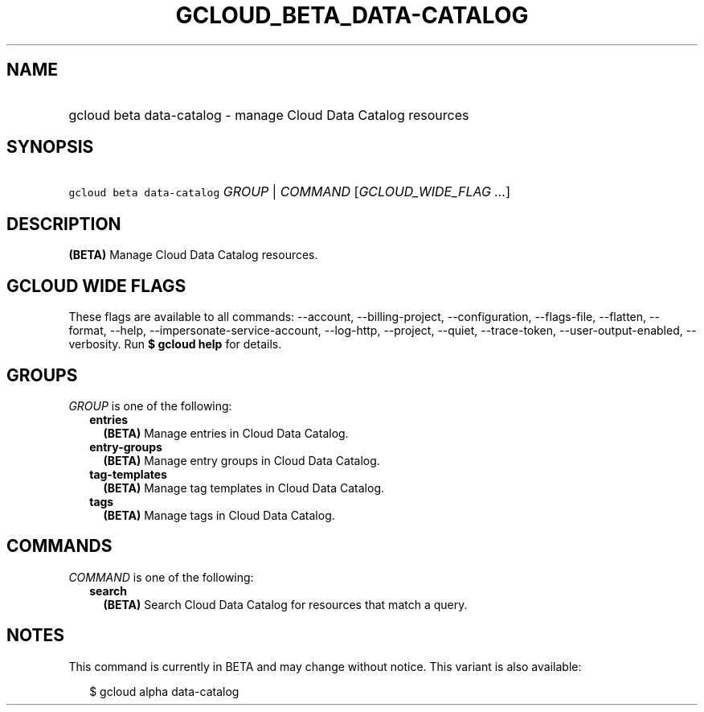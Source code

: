 
.TH "GCLOUD_BETA_DATA\-CATALOG" 1



.SH "NAME"
.HP
gcloud beta data\-catalog \- manage Cloud Data Catalog resources



.SH "SYNOPSIS"
.HP
\f5gcloud beta data\-catalog\fR \fIGROUP\fR | \fICOMMAND\fR [\fIGCLOUD_WIDE_FLAG\ ...\fR]



.SH "DESCRIPTION"

\fB(BETA)\fR Manage Cloud Data Catalog resources.



.SH "GCLOUD WIDE FLAGS"

These flags are available to all commands: \-\-account, \-\-billing\-project,
\-\-configuration, \-\-flags\-file, \-\-flatten, \-\-format, \-\-help,
\-\-impersonate\-service\-account, \-\-log\-http, \-\-project, \-\-quiet,
\-\-trace\-token, \-\-user\-output\-enabled, \-\-verbosity. Run \fB$ gcloud
help\fR for details.



.SH "GROUPS"

\f5\fIGROUP\fR\fR is one of the following:

.RS 2m
.TP 2m
\fBentries\fR
\fB(BETA)\fR Manage entries in Cloud Data Catalog.

.TP 2m
\fBentry\-groups\fR
\fB(BETA)\fR Manage entry groups in Cloud Data Catalog.

.TP 2m
\fBtag\-templates\fR
\fB(BETA)\fR Manage tag templates in Cloud Data Catalog.

.TP 2m
\fBtags\fR
\fB(BETA)\fR Manage tags in Cloud Data Catalog.


.RE
.sp

.SH "COMMANDS"

\f5\fICOMMAND\fR\fR is one of the following:

.RS 2m
.TP 2m
\fBsearch\fR
\fB(BETA)\fR Search Cloud Data Catalog for resources that match a query.


.RE
.sp

.SH "NOTES"

This command is currently in BETA and may change without notice. This variant is
also available:

.RS 2m
$ gcloud alpha data\-catalog
.RE

